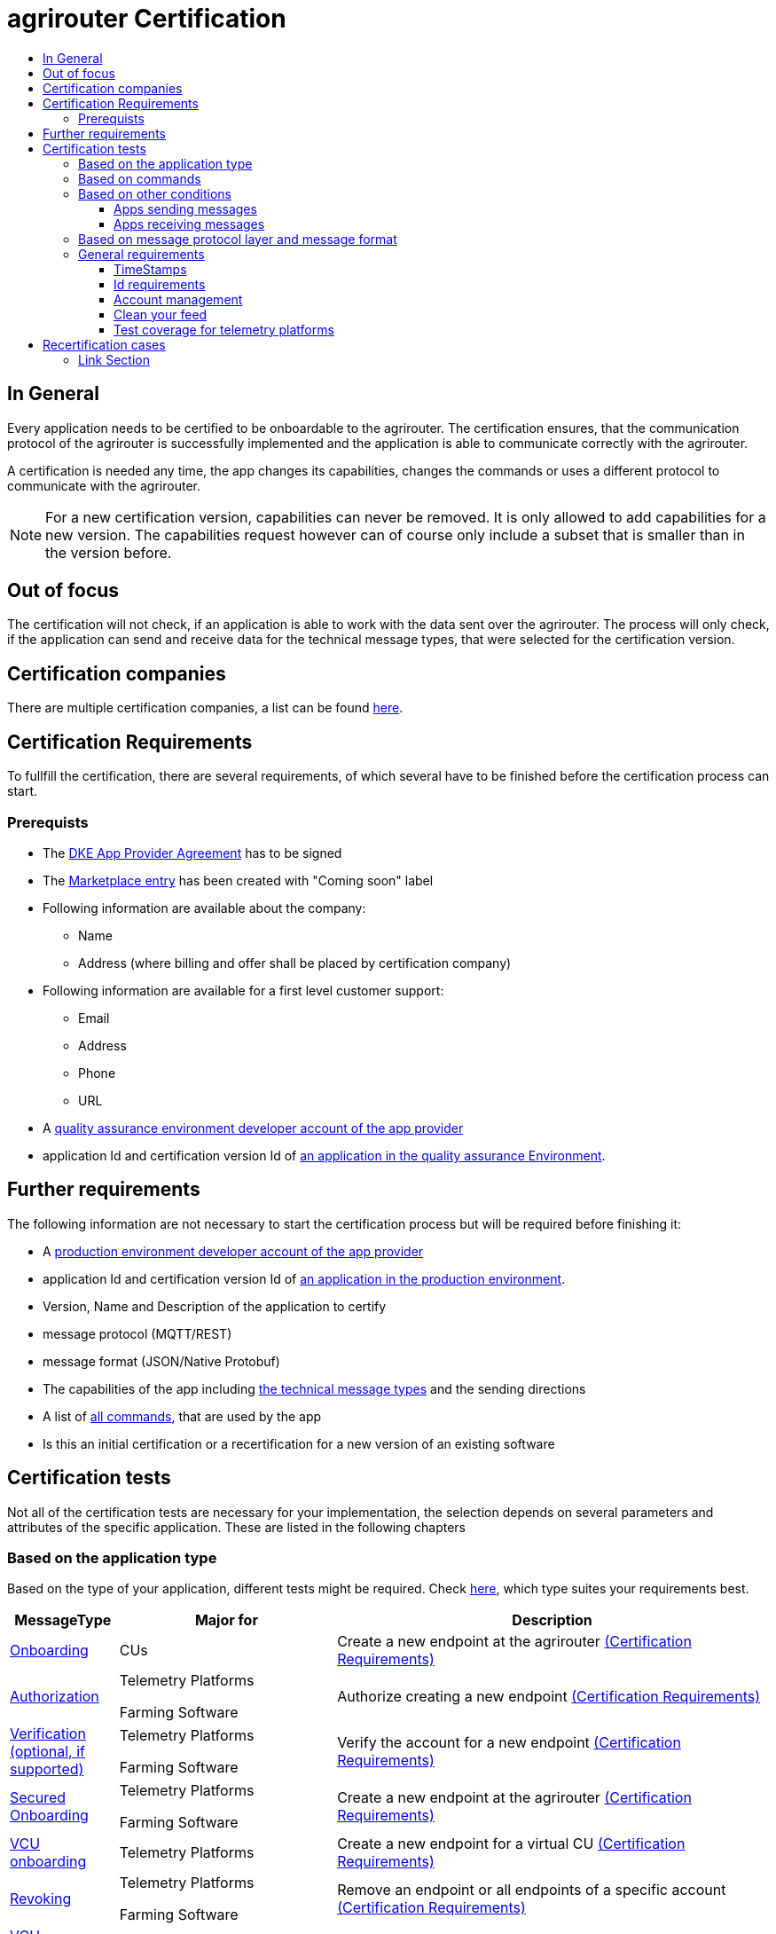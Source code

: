= agrirouter Certification
:imagesdir: ./../assets/images/
:toc:
:toc-title:
:toclevels: 4


== In General

Every application needs to be certified to be onboardable to the agrirouter. The certification ensures, that the communication protocol of the agrirouter is successfully implemented and the application is able to communicate correctly with the agrirouter.

A certification is needed any time, the app changes its capabilities, changes the commands or uses a different protocol to communicate with the agrirouter.

[NOTE]
=====
For a new certification version, capabilities can never be removed. It is only allowed to add capabilities for a new version. The capabilities request however can of course only include a subset that is smaller than in the version before.
=====

== Out of focus

The certification will not check, if an application is able to work with the data sent over the agrirouter. The process will only check, if the application can send and receive data for the technical message types, that were selected for the certification version.

== Certification companies


There are multiple certification companies, a list can be found link:https://my-agrirouter.com/support/certification/[here].


== Certification Requirements

To fullfill the certification, there are several requirements, of which several have to be finished before the certification process can start.

=== Prerequists

*  The link:./provider-agreement.adoc[DKE App Provider Agreement] has to be signed
*  The link:./marketplace.adoc[Marketplace entry] has been created with "Coming soon" label
* Following information are available about the company:
** Name
** Address (where billing and offer shall be placed by certification company)
*  Following information are available for a first level customer support:
** Email
** Address
** Phone
** URL
* A link:./registration.adoc[quality assurance environment developer account of the app provider]
* application Id and certification version Id of link:./applications.adoc[an application in the quality assurance Environment].

== Further requirements

The following information are not necessary to start the certification process but will be required before finishing it:

* A link:./registration.adoc[production environment developer account of the app provider]
* application Id and certification version Id of link:./applications.adoc[an application in the production environment].
* Version, Name and Description of the application to certify
* message protocol (MQTT/REST)
* message format (JSON/Native Protobuf)
* The capabilities of the app including link:./tmt/overview.adoc[the technical message types] and the sending directions
* A list of link:./commands/overview.adoc[all commands], that are used by the app
* Is this an initial certification or a recertification for a new version of an existing software


== Certification tests
Not all of the certification tests are necessary for your implementation, the selection depends on several parameters and attributes of the specific application. These are listed in the following chapters

=== Based on the application type

Based on the type of your application, different tests might be required. Check link:./applications.adoc[here], which type suites your requirements best.

[cols="1,2,4",options="header",]
|====
|MessageType |Major for |Description

|link:./integration/onboarding.adoc#onboarding-request[Onboarding] | CUs | Create a new endpoint at the agrirouter link:./integration/onboarding.adoc#certification-requirements-1[(Certification Requirements)]
|link:./integration/authorization.adoc[Authorization] 
|Telemetry Platforms

Farming Software 
|Authorize creating a new endpoint link:./integration/authorization.adoc#certification-requirements[(Certification Requirements)] 

|link:./integration/onboarding.adoc#verification-request[Verification (optional, if supported)]
|Telemetry Platforms

Farming Software 
|Verify the account for a new endpoint link:./integration/onboarding.adoc#certification-requirements[(Certification Requirements)]

|link:./integration/onboarding.adoc#workflow-for-farming-software-and-telemetry-systems[Secured Onboarding]
|Telemetry Platforms

Farming Software 
|Create a new endpoint at the agrirouter link:./integration/onboard.adoc#certification-requirements-1[(Certification Requirements)]

|link:./commands/cloud.adoc#onboarding-a-virtual-cu[VCU onboarding] |Telemetry Platforms | Create a new endpoint for a virtual CU link:./commands/cloud.adoc#certification-requirements[(Certification Requirements)]
|link:./integration/revoke.adoc[Revoking] 
|Telemetry Platforms

Farming Software 
|Remove an endpoint or all endpoints of a specific account link:./integration/revoke.adoc#certification-requirements[(Certification Requirements)]
|link:./commands/cloud.adoc#removing-a-virtual-cu[VCU offboarding]
|Telemetry Platforms only 
|Remove a virtual CU endpoint  link:./commands/cloud.adoc#certification-requirements-1[(Certification Requirements)]
|link:./integration/reonboarding.adoc[Reonboarding] 
|Always
|Receive new credentials including new certificates for an endpoint link:./integration/reonboarding.adoc#certification-requirements[(Certification Requirements)]
|<<Account management>> |CUs only | Change the endpoint, the CU is communicating with
|<<Clean your feed>> |Always |Make sure, you don't leave messages in your feed
|====




=== Based on commands

It will be checked in advance by the certification company, which commands are supported by your software in which characteristic, those will be checked. Here is an overview of those commands:

[cols="1,2,9",options="header",]
|====
|MessageType |Condition |Description
|link:./commands/endpoint.adoc#capabilities-command[dke:capabilities] | Always |Endpoint to announce ist capabilities in terms of technical message types that can be sent / received link:./commands/endpoint.adoc#certification-requirements[(Certification Requirements)]
|link:./commands/endpoint.adoc#subscribtion-command[dke:subscription] |If app can receive messages |Endpoint to subscribe for a certain technical message type, so that it receives published messages of this typelink:./commands/endpoint.adoc#certification-requirements-1[(Certification Requirements)]
|link:./commands/feed.adoc#call-for-message-header-list[dke:feed_header_query] |If app can receive messages |Endpoint to query for metadata of messages in its message feed (type, size, sender, time sent etc.) link:./commands/feed.adoc#certification-requirements[(Certification Requirements)]
|link:./commands/feed.adoc#call-for-messages[dke:feed_message_query] |If app can receive messages |Endpoint to query for messages in its message feed link:./commands/feed.adoc#certification-requirements-2[(Certification Requirements)]
|link:./commands/feed.adoc#call-for-message-list-confirmation[dke:feed_confirm] |If app can receive messages |Endpoint to confirm that it has received a certain message (or set of messages) link:./feed.adoc#certification-requirements-4[(Certification Requirements)]
|link:./commands/feed.adoc#call-for-message-deletion[dke:feed_delete] |If app can receive messages |Endpoint to delete messages from its message feed link:./commands/feed.adoc#certification-requirements-5[(Certification Requirements)]
|link:./commands/ecosystem.adoc#call-for-filtered-list-of-endpoints-that-support-a-specific-message-type[dke:list_endpoints] |If app can send messages |Endpoint to get a list of endpoints to which messages of a certain type can be sent (considering routing rules in place) link:./commands/ecosystem.adoc#certification-requirements[(Certification Requirements)]
|link:./commands/ecosystem.adoc#call-for-endpoints-that-support-a-technical-message-type[dke:list_endpoints_unfiltered] |Fully Optional |Endpoint to get a list of endpoints to which messages of a certain type can be sent (not considering routing rules)link:./commands/ecosystem.adoc#certification-requirements-1[(Certification Requirements)]
|link:./tmt/efdi.adoc#iso11783-10device_descriptionprotobuf---teamsetefdi-device-description[iso:11783:-10:device_description:protobuf] |If app can send messages | Reporting a new teamset to agrirouter and the ecosystem link:./tmt/efdi.adoc#certification-requirements[(Certification Requirements)]
|link:./tmt/efdi.adoc#call-for-endpoints-that-support-a-technical-message-type[iso:11783:-10:time_log:protobuf] |If app can send messages |Sending Telemetry data for the current teamset link:./tmt/efdi.adoc#certification-requirements-1[(Certification Requirements)]
|====




=== Based on other conditions


==== Apps sending messages
[REMARK]
=====
These tests are only required, if your application can send data 
=====


[cols="1,2,9",options="header",]
|====
|MessageType |Condition |Description
|link:./integration/build-message.adoc#chunking-big-messages[Building chunks] | link:./tmt/overview.adoc[All TMTs except for EFDI] |Split big messages into several messages before sending. link:./integration/build-message.adoc#certification-requirements[(Certification Requirements)]
| Base64 encoding |link:./tmt/overview.adoc[All TMTs except for EFDI]  |Base64 encoding binary data before building the message link:./tmt/overview.adoc#certification-requirements[(Certification Requirements)]
| Exchange Zip Folders| link:./tmt/taskdata.adoc[TaskData] and link:./tmt/shape.adoc[Shape] | Accessable Zip Folders need to be sent 

link:./tmt/taskdata.adoc#certification-requirements[Certification Requirements for TaskData]

link:./tmt/shape.adoc#certification-requirements[Certification Requirements for Shape]

|Message Adressing

| Always 

a| The different ways to send a message will be checked, depending on which of these functionalities your application supports:

* Sending a message to one receipient
* Sending a message to multiple receipients
* Publishing a message
* Publishing a message and sending it directly to 1 receipient
* Publishing a message and sending it directly to multiple receipients

|====




==== Apps receiving messages
[REMARK]
=====
These tests are only required, if your application can receive data 
=====

[cols="1,2,9",options="header",]
|====
|MessageType |Condition |Description
|link:./integration/build-message.adoc#chunking-big-messages[Merging chunks] | link:./tmt/overview.adoc[All TMTs except for EFDI] |Reconnect the split big messages. link:./endpoint.adoc#certification-requirements[(Certification Requirements)]
|link:./integration/push-notification.adoc[Push notifications] |Always (Optional)  | It's tested, if push notifications are activated in the link:./commands/endpoint.adoc#capabilities-command[capabilities message]

It's tested, if pushed messages are confirmed
|====


    
=== Based on message protocol layer and message format

If your software supports REST or MQTT with JSON, sending and receiving of those formats is checked.

If your software supports REST with NativeProtobuf, sending and receiving of those formats is checked.


=== General requirements
==== TimeStamps
It will be tested, that the software uses UTC Timestamp for every message, it sends. See also the link:./integration/general-conventions.adoc[general conventions].

==== Id requirements

* Every application message Id has to be a unique UUID.
* On every start up, the sequence number needs to start at 1 and has to be incremented with every command/message.
* The link:./integration/general-conventions.adoc#string-identifiers-convention[external Id requirements] will be checked

==== Account management

If supported, it's checked, if a CU correctly changes the agrirouter endpoint, it is communicating with, when the account in the CU is changed.

==== Clean your feed
After the several tests of receiving or rejecting messages, it will be checked if the feed is empty. So: Make sure, your feed will be cleaned by either requesting and confirming or deleting messages. For the certification process, the rule of cleaning your feed applies with a shorter period of time to clean it, just by practical reasons of the certification process. Please check the specific time periods with your certification company.

==== Test coverage for telemetry platforms
For telemetry platforms, it will be checked in advance of the test, which functionalities are required for the platform itself and which functionalities are required for its Virtual CUs. 
Telemetry platforms must at least support the onboarding and offboarding; see above. They can however also support other functionalities like Farming Software. In this case, additional tests apply for the platform itself. 

== Recertification cases

An application has to be recertified, if one of the following things apply:

* A new technical message type and/or direction is supported by your application
* The basic message protocol (MQTT or REST) has changed
* The basic message format (JSON or Native Protobuf) has changed
* The list of implemented commands changed

==== Link Section
This page is found in every file and links to the major topics
[width="100%"]
|====
|link:../README.adoc[Index]|link:./general.adoc[OverView]|link:./shortings.adoc[shortings]|link:./terms.adoc[agrirouter in a nutshell]
|====

